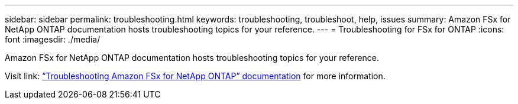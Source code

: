 ---
sidebar: sidebar
permalink: troubleshooting.html
keywords: troubleshooting, troubleshoot, help, issues
summary: Amazon FSx for NetApp ONTAP documentation hosts troubleshooting topics for your reference. 
---
= Troubleshooting for FSx for ONTAP 
:icons: font
:imagesdir: ./media/

[.lead]
Amazon FSx for NetApp ONTAP documentation hosts troubleshooting topics for your reference. 

Visit link: https://docs.aws.amazon.com/fsx/latest/ONTAPGuide/troubleshooting.html[“Troubleshooting Amazon FSx for NetApp ONTAP” documentation^] for more information. 

